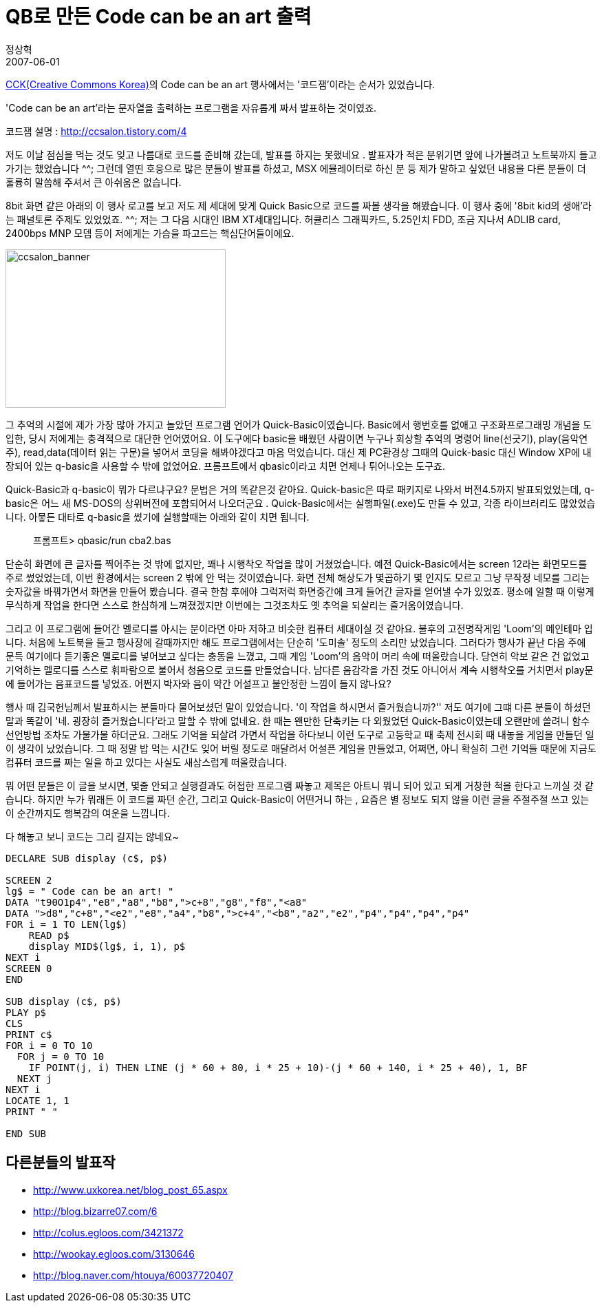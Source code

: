 = QB로 만든 Code can be an art 출력
정상혁
2007-06-01
:jbake-type: post
:jbake-status: published
:jbake-tags: 코딩연습
:jabke-rootpath: /
:rootpath: /
:content.rootpath: /
:idprefix:

http://www.creativecommons.or.kr/[CCK(Creative Commons Korea)]의 Code can be an art 행사에서는 '코드잼'이라는 순서가 있었습니다.

'Code can be an art'라는 문자열을 출력하는 프로그램을 자유롭게 짜서 발표하는 것이였죠.

코드잼 설명 :  http://ccsalon.tistory.com/4

저도 이날 점심을 먹는 것도 잊고 나름대로 코드를 준비해 갔는데, 발표를 하지는 못했네요 .  발표자가 적은 분위기면 앞에 나가볼려고 노트북까지 들고 가기는 했었습니다 ^^; 그런데 열띤 호응으로  많은 분들이 발표를 하셨고, MSX 에뮬레이터로 하신 분 등 제가 말하고 싶었던 내용을 다른 분들이 더 훌륭히 말씀해 주셔서 큰 아쉬움은 없습니다.

8bit 화면 같은 아래의 이 행사 로고를 보고 저도  제 세대에 맞게 Quick Basic으로 코드를 짜볼 생각을 해봤습니다. 이 행사 중에 '8bit kid의 생애'라는 패널토론 주제도 있었었죠. ^^; 저는 그 다음 시대인 IBM XT세대입니다. 허큘리스 그래픽카드, 5.25인치 FDD, 조금 지나서 ADLIB card, 2400bps MNP 모뎀 등이 저에게는 가슴을 파고드는 핵심단어들이에요.

image:http://goodhyun.com/WindowsLiveWriter/Codecanbeanart_BB3/ccsalon_banner_1.gif[ccsalon_banner,width=320,height=230]


그 추억의 시절에 제가 가장 많아 가지고 놀았던 프로그램 언어가 Quick-Basic이였습니다. Basic에서 행번호를 없애고 구조화프로그래밍 개념을 도입한, 당시 저에게는 충격적으로 대단한 언어였어요.   이 도구에다  basic을 배웠던 사람이면 누구나 회상할 추억의 명령어 line(선긋기), play(음악연주), read,data(데이터 읽는 구문)을 넣어서 코딩을 해봐야겠다고 마음 먹었습니다. 대신 제 PC환경상 그때의 Quick-basic 대신 Window XP에 내장되어 있는 q-basic을 사용할 수 밖에 없었어요. 프롬프트에서 qbasic이라고 치면 언제나 튀어나오는 도구죠.

Quick-Basic과 q-basic이 뭐가 다르냐구요? 문법은 거의 똑같은것 같아요. Quick-basic은 따로 패키지로 나와서 버전4.5까지 발표되었었는데, q-basic은 어느 새 MS-DOS의 상위버전에 포함되어서 나오더군요 . Quick-Basic에서는 실행파일(.exe)도 만들 수 있고, 각종 라이브러리도 많았었습니다. 아뭏든 대타로 q-basic을 썼기에 실행할때는  아래와 같이 치면 됩니다.

____
프롬프트> qbasic/run cba2.bas
____


단순히 화면에 큰 글자를 찍어주는 것 밖에 없지만, 꽤나 시행착오 작업을 많이 거쳤었습니다. 예전 Quick-Basic에서는 screen 12라는 화면모드를 주로 썼었었는데, 이번 환경에서는 screen 2 밖에 안 먹는 것이였습니다. 화면 전체 해상도가 몇곱하기 몇 인지도 모르고 그냥 무작정 네모를 그리는 숫자값을 바꿔가면서 화면을 만들어 봤습니다. 결국 한참 후에야 그럭저럭 화면중간에 크게 들어간 글자를 얻어낼 수가 있었죠. 평소에 일할 때 이렇게 무식하게 작업을 한다면 스스로 한심하게 느껴졌겠지만 이번에는 그것조차도 옛 추억을 되살리는 즐거움이였습니다.


그리고 이 프로그램에 들어간 멜로디를 아시는 분이라면 아마 저하고 비슷한 컴퓨터 세대이실 것 같아요. 불후의 고전명작게임 'Loom'의 메인테마 입니다. 처음에 노트북을 들고 행사장에 갈때까지만 해도 프로그램에서는 단순히 '도미솔' 정도의 소리만 났었습니다. 그러다가 행사가 끝난 다음 주에 문득 여기에다 듣기좋은 멜로디를 넣어보고 싶다는 충동을 느꼈고, 그때 게임 'Loom'의 음악이 머리 속에 떠올랐습니다. 당연히 악보 같은 건 없었고 기억하는 멜로디를 스스로 휘파람으로 불어서 청음으로 코드를 만들었습니다. 남다른 음감각을 가진 것도 아니어서 계속 시행착오를 거치면서  play문에 들어가는 음표코드를 넣었죠. 어쩐지 박자와 음이 약간 어설프고 불안정한 느낌이 들지 않나요?

행사 때 김국헌님께서 발표하시는 분들마다 물어보셨던 말이 있었습니다. '이 작업을 하시면서 즐거웠습니까?'' 저도 여기에 그떄 다른 분들이 하셨던 말과 똑같이 '네. 굉장히 즐거웠습니다'라고 말할 수 밖에 없네요. 한 때는 왠만한 단축키는 다 외웠었던 Quick-Basic이였는데 오랜만에 쓸려니 함수 선언방법 조차도 가물가물 하더군요. 그래도 기억을 되살려 가면서 작업을 하다보니 이런 도구로 고등학교 때 축제 전시회 때 내놓을 게임을 만들던 일이 생각이 났었습니다. 그 때 정말 밥 먹는 시간도 잊어 버릴 정도로 매달려서 어설픈 게임을 만들었고, 어쩌면, 아니 확실히 그런 기억들 때문에 지금도 컴퓨터 코드를 짜는 일을 하고 있다는 사실도 새삼스럽게 떠올랐습니다.

뭐 어떤 분들은 이 글을 보시면, 몇줄 안되고 실행결과도 허접한 프로그램 짜놓고 제목은 아트니 뭐니 되어 있고 되게 거창한 척을 한다고 느끼실 것 같습니다. 하지만 누가 뭐래든 이 코드를 짜던 순간, 그리고 Quick-Basic이 어떤거니 하는 , 요즘은 별 정보도 되지 않을 이런 글을 주절주절 쓰고 있는 이 순간까지도 행복감의 여운을 느낌니다.

다 해놓고 보니 코드는 그리 길지는 않네요~

[source,basic]
----
DECLARE SUB display (c$, p$)

SCREEN 2
lg$ = " Code can be an art! "
DATA "t90O1p4","e8","a8","b8",">c+8","g8","f8","<a8"
DATA ">d8","c+8","<e2","e8","a4","b8",">c+4","<b8","a2","e2","p4","p4","p4","p4"
FOR i = 1 TO LEN(lg$)
    READ p$
    display MID$(lg$, i, 1), p$
NEXT i
SCREEN 0
END

SUB display (c$, p$)
PLAY p$
CLS
PRINT c$
FOR i = 0 TO 10
  FOR j = 0 TO 10
    IF POINT(j, i) THEN LINE (j * 60 + 80, i * 25 + 10)-(j * 60 + 140, i * 25 + 40), 1, BF
  NEXT j
NEXT i
LOCATE 1, 1
PRINT " "

END SUB
----


== 다른분들의 발표작
* http://www.uxkorea.net/blog_post_65.aspx
* http://blog.bizarre07.com/6
* http://colus.egloos.com/3421372
* http://wookay.egloos.com/3130646
* http://blog.naver.com/htouya/60037720407
